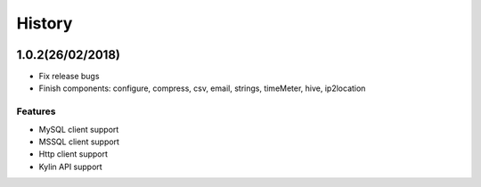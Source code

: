 History
=======

.. image:: https://cdn.rawgit.com/sindresorhus/awesome/d7305f38d29fed78fa85652e3a63e154dd8e8829/media/badge.svg
    :alt: Awesome Python

1.0.2(26/02/2018)
-----------------

- Fix release bugs
- Finish components: configure, compress, csv, email, strings, timeMeter, hive, ip2location

Features
*********

- MySQL client support
- MSSQL client support
- Http client support
- Kylin API support




